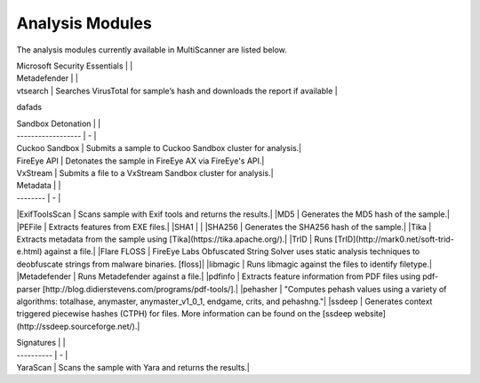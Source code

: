 Analysis Modules
================

The analysis modules currently available in MultiScanner are listed below.

.. table:: 
   :widths: auto
   
   ========= =======
   AV Scans  
   ========= =======   
   AVG 2014   Scans sample with AVG 2014 
   ClamAVScan Scans sample with ClamAV
   McAfeeScan Scans sample with McAfee AntiVirus Command Line 
   ========== ===============================================
   

   
  dafdsf
  
| Microsoft Security Essentials |   |
| Metadefender |   |
| vtsearch | Searches VirusTotal for sample’s hash and downloads the report if available |

dafads

| Sandbox Detonation |   |
| ------------------ | - |
| Cuckoo Sandbox | Submits a sample to Cuckoo Sandbox cluster for analysis.|
| FireEye API | Detonates the sample in FireEye AX via FireEye's API.|
| VxStream | Submits a file to a VxStream Sandbox cluster for analysis.|

| Metadata |   |
| -------- | - |
|ExifToolsScan | Scans sample with Exif tools and returns the results.|
|MD5 | Generates the MD5 hash of the sample.|
|PEFile | Extracts features from EXE files.|
|SHA1 | |
|SHA256 | Generates the SHA256 hash of the sample.|
|Tika | Extracts metadata from the sample using [Tika](https://tika.apache.org/).|
|TrID | Runs [TrID](http://mark0.net/soft-trid-e.html) against a file.|
|Flare FLOSS | FireEye Labs Obfuscated String Solver uses static analysis techniques to deobfuscate strings from malware binaries. [floss]|
|libmagic | Runs libmagic against the files to identify filetype.|
|Metadefender | Runs Metadefender against a file.|
|pdfinfo | Extracts feature information from PDF files using pdf-parser [http://blog.didierstevens.com/programs/pdf-tools/].|
|pehasher | "Computes pehash values using a variety of algorithms: totalhase, anymaster, anymaster_v1_0_1, endgame, crits, and pehashng."|
|ssdeep | Generates context triggered piecewise hashes (CTPH) for files. More information can be found on the [ssdeep website](http://ssdeep.sourceforge.net/).|

| Signatures |   |
| ---------- | - |
| YaraScan | Scans the sample with Yara and returns the results.|